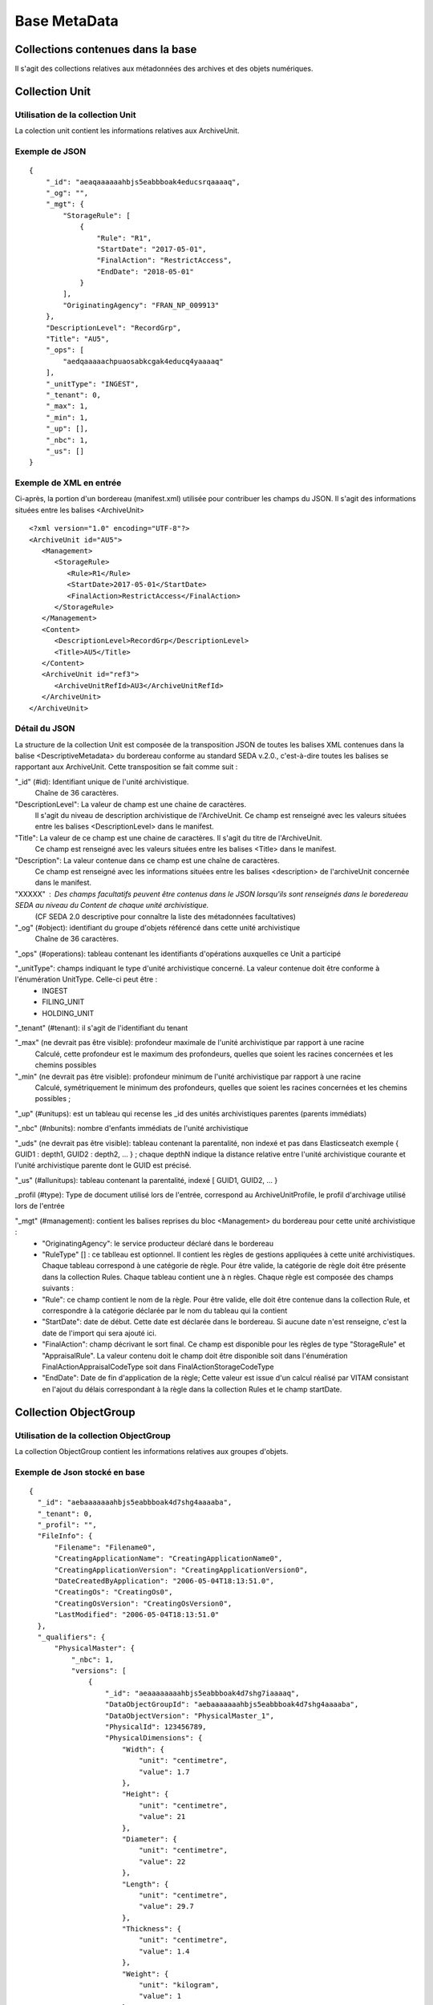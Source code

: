 Base MetaData
#############

Collections contenues dans la base
===================================

Il s'agit des collections relatives aux métadonnées des archives et des objets numériques.

Collection Unit
===============

Utilisation de la collection Unit
---------------------------------

La colection unit contient les informations relatives aux ArchiveUnit.

Exemple de JSON
---------------

::

  {
      "_id": "aeaqaaaaaahbjs5eabbboak4educsrqaaaaq",
      "_og": "",
      "_mgt": {
          "StorageRule": [
              {
                  "Rule": "R1",
                  "StartDate": "2017-05-01",
                  "FinalAction": "RestrictAccess",
                  "EndDate": "2018-05-01"
              }
          ],
          "OriginatingAgency": "FRAN_NP_009913"
      },
      "DescriptionLevel": "RecordGrp",
      "Title": "AU5",
      "_ops": [
          "aedqaaaaachpuaosabkcgak4educq4yaaaaq"
      ],
      "_unitType": "INGEST",
      "_tenant": 0,
      "_max": 1,
      "_min": 1,
      "_up": [],
      "_nbc": 1,
      "_us": []
  }

Exemple de XML en entrée
------------------------

Ci-après, la portion d'un bordereau (manifest.xml) utilisée pour contribuer les champs du JSON. Il s'agit des informations situées entre les balises <ArchiveUnit>

::

    <?xml version="1.0" encoding="UTF-8"?>
    <ArchiveUnit id="AU5">
       <Management>
          <StorageRule>
             <Rule>R1</Rule>
             <StartDate>2017-05-01</StartDate>
             <FinalAction>RestrictAccess</FinalAction>
          </StorageRule>
       </Management>
       <Content>
          <DescriptionLevel>RecordGrp</DescriptionLevel>
          <Title>AU5</Title>
       </Content>
       <ArchiveUnit id="ref3">
          <ArchiveUnitRefId>AU3</ArchiveUnitRefId>
       </ArchiveUnit>
    </ArchiveUnit>

Détail du JSON
--------------

La structure de la collection Unit est composée de la transposition JSON de toutes les balises XML contenues dans la balise <DescriptiveMetadata> du bordereau conforme au standard SEDA v.2.0., c'est-à-dire toutes les balises se rapportant aux ArchiveUnit. Cette transposition se fait comme suit :

"_id" (#id): Identifiant unique de l'unité archivistique.
    Chaîne de 36 caractères.

"DescriptionLevel": La valeur de champ est une chaine de caractères.
    Il s'agit du niveau de description archivistique de l'ArchiveUnit.
    Ce champ est renseigné avec les valeurs situées entre les balises <DescriptionLevel> dans le manifest.

"Title": La valeur de ce champ est une chaine de caractères. Il s'agit du titre de l'ArchiveUnit.
    Ce champ est renseigné avec les valeurs situées entre les balises <Title> dans le manifest.

"Description": La valeur contenue dans ce champ est une chaîne de caractères.
    Ce champ est renseigné avec les informations situées entre les balises <description> de l'archiveUnit concernée dans le manifest.

"XXXXX" : Des champs facultatifs peuvent être contenus dans le JSON lorsqu'ils sont renseignés dans le boredereau SEDA au niveau du Content de chaque unité archivistique.
    (CF SEDA 2.0 descriptive pour connaître la liste des métadonnées facultatives)

"_og" (#object): identifiant du groupe d'objets référencé dans cette unité archivistique
    Chaîne de 36 caractères.

"_ops" (#operations): tableau contenant les identifiants d'opérations auxquelles ce Unit a participé

"_unitType": champs indiquant le type d'unité archivistique concerné. La valeur contenue doit être conforme à l'énumération UnitType. Celle-ci peut être :
  * INGEST
  * FILING_UNIT
  * HOLDING_UNIT

"_tenant" (#tenant): il s'agit de l'identifiant du tenant

"_max" (ne devrait pas être visible): profondeur maximale de l'unité archivistique par rapport à une racine
    Calculé, cette profondeur est le maximum des profondeurs, quelles que soient les racines concernées et les chemins possibles

"_min" (ne devrait pas être visible): profondeur minimum de l'unité archivistique par rapport à une racine
    Calculé, symétriquement le minimum des profondeurs, quelles que soient les racines concernées et les chemins possibles ;

"_up" (#unitups): est un tableau qui recense les _id des unités archivistiques parentes (parents immédiats)

"_nbc" (#nbunits): nombre d'enfants immédiats de l'unité archivistique

"_uds" (ne devrait pas être visible): tableau contenant la parentalité, non indexé et pas dans Elasticseatch exemple { GUID1 : depth1, GUID2 : depth2, ... } ; chaque depthN indique la distance relative entre l'unité archivistique courante et l'unité archivistique parente dont le GUID est précisé.

"_us" (#allunitups): tableau contenant la parentalité, indexé [ GUID1, GUID2, ... }

_profil (#type): Type de document utilisé lors de l'entrée, correspond au ArchiveUnitProfile, le profil d'archivage utilisé lors de l'entrée

"_mgt" (#management): contient les balises reprises du bloc <Management> du bordereau pour cette unité archivistique :
  * "OriginatingAgency": le service producteur déclaré dans le bordereau
  * "RuleType" [] : ce tablleau est optionnel. Il contient les règles de gestions appliquées à cette unité archivistiques. Chaque tableau correspond à une catégorie de règle. Pour être valide, la catégorie de règle doit être présente dans la collection Rules. Chaque tableau contient une à n règles. Chaque règle est composée des champs suivants :
  *  "Rule": ce champ contient le nom de la règle. Pour être valide, elle doit être contenue dans la collection Rule, et correspondre à la catégorie déclarée par le nom du tableau qui la contient
  *  "StartDate": date de début. Cette date est déclarée dans le bordereau. Si aucune date n'est renseigne, c'est la date de l'import qui sera ajouté ici.
  *  "FinalAction": champ décrivant le sort final. Ce champ est disponible pour les règles de type "StorageRule" et "AppraisalRule". La valeur contenu doit le champ doit être disponible soit dans l'énumération FinalActionAppraisalCodeType soit dans FinalActionStorageCodeType
  *  "EndDate": Date de fin d'application de la règle; Cette valeur est issue d'un calcul réalisé par VITAM consistant en l'ajout du délais correspondant à la règle dans la collection Rules et le champ startDate.

Collection ObjectGroup
======================

Utilisation de la collection ObjectGroup
----------------------------------------

La collection ObjectGroup contient les informations relatives aux groupes d'objets.

Exemple de Json stocké en base
------------------------------

::

  {
    "_id": "aebaaaaaaahbjs5eabbboak4d7shg4aaaaba",
    "_tenant": 0,
    "_profil": "",
    "FileInfo": {
        "Filename": "Filename0",
        "CreatingApplicationName": "CreatingApplicationName0",
        "CreatingApplicationVersion": "CreatingApplicationVersion0",
        "DateCreatedByApplication": "2006-05-04T18:13:51.0",
        "CreatingOs": "CreatingOs0",
        "CreatingOsVersion": "CreatingOsVersion0",
        "LastModified": "2006-05-04T18:13:51.0"
    },
    "_qualifiers": {
        "PhysicalMaster": {
            "_nbc": 1,
            "versions": [
                {
                    "_id": "aeaaaaaaaahbjs5eabbboak4d7shg7iaaaaq",
                    "DataObjectGroupId": "aebaaaaaaahbjs5eabbboak4d7shg4aaaaba",
                    "DataObjectVersion": "PhysicalMaster_1",
                    "PhysicalId": 123456789,
                    "PhysicalDimensions": {
                        "Width": {
                            "unit": "centimetre",
                            "value": 1.7
                        },
                        "Height": {
                            "unit": "centimetre",
                            "value": 21
                        },
                        "Diameter": {
                            "unit": "centimetre",
                            "value": 22
                        },
                        "Length": {
                            "unit": "centimetre",
                            "value": 29.7
                        },
                        "Thickness": {
                            "unit": "centimetre",
                            "value": 1.4
                        },
                        "Weight": {
                            "unit": "kilogram",
                            "value": 1
                        },
                        "NumberOfPage": 20
                    }
                }
            ]
        },
        "BinaryMaster": {
            "_nbc": 1,
            "versions": [
                {
                    "_id": "aeaaaaaaaahbjs5eabbboak4d7shg4aaaaaq",
                    "DataObjectGroupId": "aebaaaaaaahbjs5eabbboak4d7shg4aaaaba",
                    "DataObjectVersion": "BinaryMaster_1",
                    "FormatIdentification": {
                        "FormatLitteral": "Acrobat PDF 1.4 - Portable Document Format",
                        "MimeType": "application/pdf",
                        "FormatId": "fmt/18"
                    },
                    "FileInfo": {
                        "Filename": "Filename0",
                        "CreatingApplicationName": "CreatingApplicationName0",
                        "CreatingApplicationVersion": "CreatingApplicationVersion0",
                        "DateCreatedByApplication": "2006-05-04T18:13:51.0",
                        "CreatingOs": "CreatingOs0",
                        "CreatingOsVersion": "CreatingOsVersion0",
                        "LastModified": "2006-05-04T18:13:51.0"
                    },
                    "Size": 29403,
                    "Uri": "Content/5zC1uD6CvaYDipUhETOyUWVEbxHmE1.pdf",
                    "MessageDigest": "942bb63cc16bf5ca3ba7fabf40ce9be19c3185a36cd87ad17c63d6fad1aa29d4312d73f2d6a1ba1266
                    c3a71fc4119dd476d2d776cf2ad2acd7a9a3dfa1f80dc7",
                    "Algorithm": "SHA-512"
                }
            ]
        }
    },
    "_up": [
        "aeaqaaaaaahbjs5eabbboak4d7shg7qaaaaq"
    ],
    "_nbc": 0,
    "_ops": [
        "aedqaaaaachpuaosabkcgak4d7shenaaaaaq"
    ],
    "OriginatingAgency": "FRAN_NP_050056"
  }

Exemple de XML
--------------

Ci-après, la portion d'un bordereau (manifest.xml) utilisée pour contribuer les champ du JSON

::

  <BinaryDataObject id="ID8">
      <DataObjectGroupReferenceId>ID4</DataObjectGroupReferenceId>
      <DataObjectVersion>BinaryMaster_1</DataObjectVersion>
      <Uri>Content/ID8.txt</Uri>
      <MessageDigest algorithm="SHA-512">8e393c3a82ce28f40235d0870ca5b574ed2c90d831a73cc6bf2fb653c060c7f094fae941dfade786c826
      f8b124f09f989c670592bf7a404825346f9b15d155af</MessageDigest>
      <Size>30</Size>
      <FormatIdentification>
          <FormatLitteral>Plain Text File</FormatLitteral>
          <MimeType>text/plain</MimeType>
          <FormatId>x-fmt/111</FormatId>
      </FormatIdentification>
      <FileInfo>
          <Filename>BinaryMaster.txt</Filename>
          <LastModified>2016-10-18T21:03:30.000+02:00</LastModified>
      </FileInfo>
  </BinaryDataObject>

Détail des champs du JSON
------------------------

"_id" (#id): identifiant du groupe d'objet. Il s'agit d'une chaîne de 36 caractères.
Cet id est ensuite reporté dans chaque structure inculse

"_tenant" (#tenant): identifiant du tenant

"_profil" (#type): repris du nom de la balise présente dans le <Metadata> du <DataObjectPackage> du manifeste qui concerne le BinaryMaster.
Attention, il s'agit d'une reprise de la balise et non pas des valeurs à l'intérieur.
Les valeurs possibles pour ce champ sont : Audio, Document, Text, Image et Video. Des extensions seront possibles (Database, Plan3D, ...)

"FileInfo" : reprend le bloc FileInfo du BinaryMaster ; l'objet de cette copie est de pouvoir conserver les informations initiales du premier BinaryMaster (version de création), au cas où cette version serait détruite (selon les règles de conservation), car ces informations ne sauraient être maintenues de manière garantie dans les futures versions.

"_qualifiers" (#qualifiers): est une structure qui va décrire les objets inclus dans ce groupe d'objet. Il est composé comme suit :

- [Usage de l'objet. Ceci correspond à la valeur contenue dans le champ <DataObjectVersion> du bordereau. Par exemple pour <DataObjectVersion>BinaryMaster_1</DataObjectVersion>. C'est la valeur "BinaryMaster" qui est reportée.
    - "nb": nombre d'objets de cet usage
    - "versions" : tableau des objets par version (une version = une entrée dans le tableau). Ces informations sont toutes issues du bordereau
        - "_id": identifiant de l'objet. Il s'agit d'une chaîne de 36 caractères.
        - "DataObjectGroupId" : Référence à l'identifiant objectGroup. Chaine de 36 caractères.
        - "DataObjectVersion" : version de l'objet par rapport à son usage.

    Par exemple, si on a *binaryMaster* sur l'usage, on aura au moins un objet *binarymaster_1*, *binaryMaster_2*. Ces champs sont renseignés avec les valeurs situées entre les balises <DataObjectVersion>.

    - "FormatIdentification": Contient trois champs qui permettent d'identifier le format du fichier. Une vérification de la cohérence entre ce qui est déclaré dans le XML, ce qui existe dans le référentiel pronom et les valeurs que porte le document est faite.
      - "FormatLitteral" : nom du format. C'est une reprise de la valeur située entre les balises <FormatLitteral> du XML
      - "MimeType" : type Mime. C'est une reprise de la valeur située entre les balises <MimeType> du XML.
      - "FormatId" : PUID du format de l'objet. Il est défini par Vitam à l'aide du référentiel PRONOM maintenu par The National Archives (UK).
    - "FileInfo" :
      - "Filename" : nom de l'objet
      - "CreatingApplicationName": Chaîne de caractères. Contient le nom de l'application avec laquelle le document a été créé. Ce champ est renseigné avec la métadonnée correspondante portée par le fichier. *Ce champ est facultatif et n'est pas présent systématiquement*
      - "CreatingApplicationVersion": Chaîne de caractères. Contient le numéro de version de l'application avec laquelle le document a été créé. Ce champ est renseigné avec la métadonnée correspondante portée par le fichier. *Ce champ est facultatif et n'est pas présent systématiquement*
      - "CreatingOs": Chaîne de caractères. Contient le nom du système d'exploitation avec lequel le document a été créé.  Ce champ est renseigné avec la métadonnée correspondante portée par le fichier. *Ce champ est facultatif et n'est pas présent systématiquement*
      - "CreatingOsVersion": Chaîne de caractères. Contient le numéro de version du système d'exploitation avec lequel le document a été créé.  Ce champ est renseigné avec la métadonnées correspondante portée par le fichier. *Ce champ et facultatif est n'est pas présent systématiquement*
      - "LastModified" : date de dernière modification de l'objet au format ISO 8601 YYY-MM-DD + 'T' + hh:mm:ss.millisecondes "+" timezone hh:mm. Exemple : "2016-08-19T16:36:07.942+02:00"Ce champ est optionnel, et est renseigné avec la métadonnée correspondante portée par le fichier.
      - "Size": Ce champ contient un nombre entier. taille de l'objet (en octets).
    - "OtherMetadata": Contient une chaîne de caractères. Champ disponible pour ajouter d'autres métadonnées metier (Dublin Core, IPTC...). Ce champ est renseigné avec les valeurs contenues entre les balises <OtherMetadata>. Ceci correspond à une extension du SEDA.
    - "Uri": localisation du fichier dans le SIP
    - "MessageDigest": empreinte du fichier. La valeur est calculé par Vitam.
    - "Algorithm": ce champ contient le nom de l'algorithme utilisé pour réaliser l'empreinte du document.

- "_up" (#unitup): [] : tableau d'identifiant des unités archivistiques parentes
- "_tenant" (#tenant): identifiant du tenant
- "_nbc" (#nbobjects): nombre d'objets dans ce groupe d'objet
- "_ops" (#operations): [] tableau des identifiants d'opérations pour lesquelles ce GOT a participé
